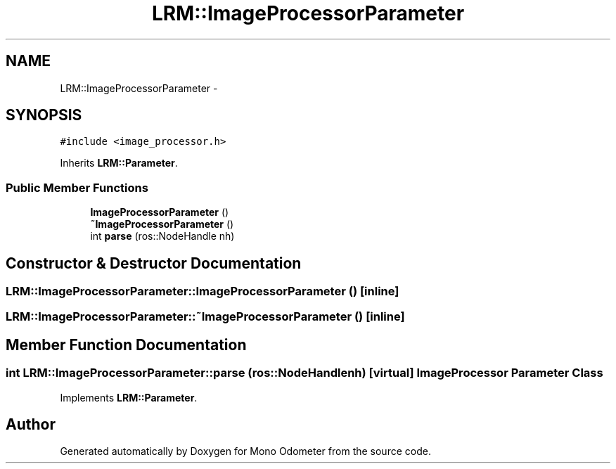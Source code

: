 .TH "LRM::ImageProcessorParameter" 3 "Wed Jul 3 2013" "Version 0.01" "Mono Odometer" \" -*- nroff -*-
.ad l
.nh
.SH NAME
LRM::ImageProcessorParameter \- 
.SH SYNOPSIS
.br
.PP
.PP
\fC#include <image_processor\&.h>\fP
.PP
Inherits \fBLRM::Parameter\fP\&.
.SS "Public Member Functions"

.in +1c
.ti -1c
.RI "\fBImageProcessorParameter\fP ()"
.br
.ti -1c
.RI "\fB~ImageProcessorParameter\fP ()"
.br
.ti -1c
.RI "int \fBparse\fP (ros::NodeHandle nh)"
.br
.in -1c
.SH "Constructor & Destructor Documentation"
.PP 
.SS "\fBLRM::ImageProcessorParameter::ImageProcessorParameter\fP ()\fC [inline]\fP"
.SS "\fBLRM::ImageProcessorParameter::~ImageProcessorParameter\fP ()\fC [inline]\fP"
.SH "Member Function Documentation"
.PP 
.SS "int \fBLRM::ImageProcessorParameter::parse\fP (ros::NodeHandlenh)\fC [virtual]\fP"Image Processor \fBParameter\fP Class 
.PP
Implements \fBLRM::Parameter\fP\&.

.SH "Author"
.PP 
Generated automatically by Doxygen for Mono Odometer from the source code\&.
